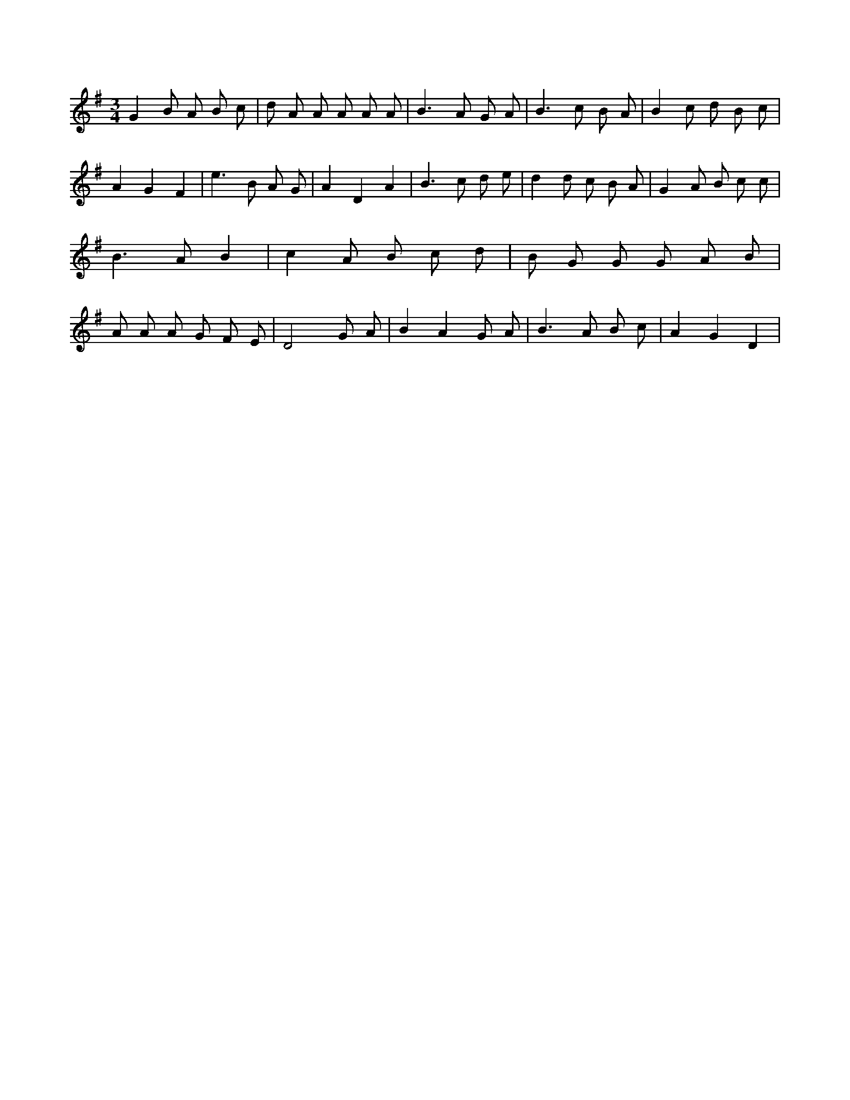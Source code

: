 X:173
L:1/8
M:3/4
K:Gclef
G2 B A B c | d A A A A A | B2 > A2 G A | B2 > c2 B A | B2 c d B c | A2 G2 F2 | e2 > B2 A G | A2 D2 A2 | B2 > c2 d e | d2 d c B A | G2 A B c c | B2 > A2 B2 | c2 A B c d | B G G G A B | A A A G F E | D4 G A | B2 A2 G A | B2 > A2 B c | A2 G2 D2 |
